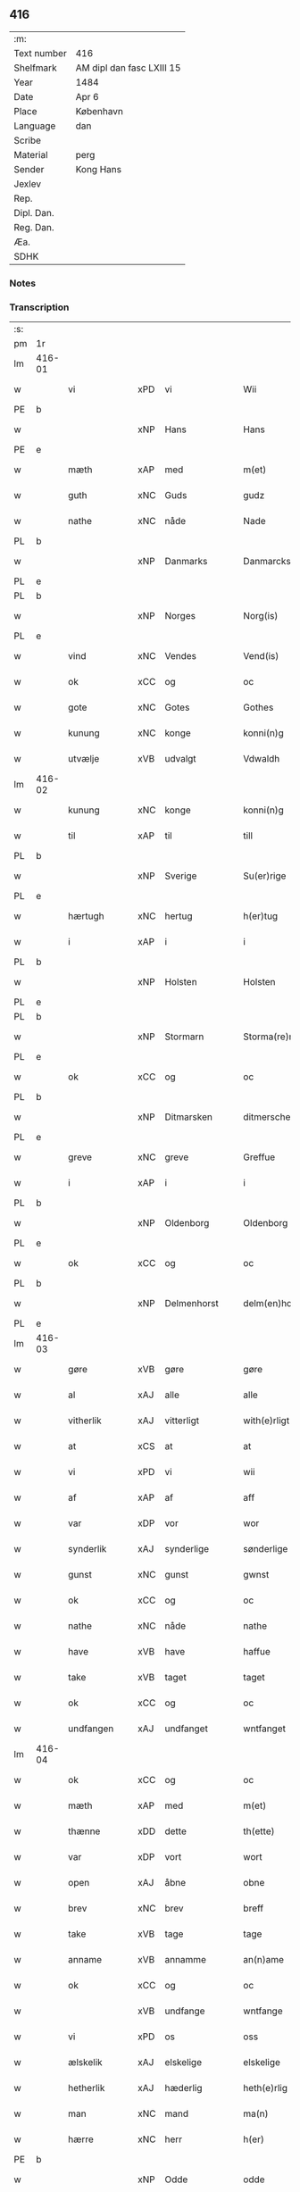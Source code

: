 ** 416
| :m:         |                           |
| Text number | 416                       |
| Shelfmark   | AM dipl dan fasc LXIII 15 |
| Year        | 1484                      |
| Date        | Apr 6                     |
| Place       | København                 |
| Language    | dan                       |
| Scribe      |                           |
| Material    | perg                      |
| Sender      | Kong Hans                 |
| Jexlev      |                           |
| Rep.        |                           |
| Dipl. Dan.  |                           |
| Reg. Dan.   |                           |
| Æa.         |                           |
| SDHK        |                           |

*** Notes


*** Transcription
| :s: |        |               |     |             |   |                  |                  |   |   |   |   |     |   |   |    |        |       |
| pm  | 1r     |               |     |             |   |                  |                  |   |   |   |   |     |   |   |    |        |       |
| lm  | 416-01 |               |     |             |   |                  |                  |   |   |   |   |     |   |   |    |        |       |
| w   |        | vi            | xPD | vi          |   | Wii              | Wii              |   |   |   |   | dan |   |   |    | 416-01 |       |
| PE  | b      |               |     |             |   |                  |                  |   |   |   |   |     |   |   |    |        |       |
| w   |        |               | xNP | Hans        |   | Hans             | Han             |   |   |   |   | dan |   |   |    | 416-01 |       |
| PE  | e      |               |     |             |   |                  |                  |   |   |   |   |     |   |   |    |        |       |
| w   |        | mæth          | xAP | med         |   | m(et)            | mꝫ               |   |   |   |   | dan |   |   |    | 416-01 |       |
| w   |        | guth          | xNC | Guds        |   | gudz             | gudz             |   |   |   |   | dan |   |   |    | 416-01 |       |
| w   |        | nathe         | xNC | nåde        |   | Nade             | Nade             |   |   |   |   | dan |   |   |    | 416-01 |       |
| PL  | b      |               |     |             |   |                  |                  |   |   |   |   |     |   |   |    |        |       |
| w   |        |               | xNP | Danmarks    |   | Danmarcks        | Danmaꝛck        |   |   |   |   | dan |   |   |    | 416-01 |       |
| PL  | e      |               |     |             |   |                  |                  |   |   |   |   |     |   |   |    |        |       |
| PL  | b      |               |     |             |   |                  |                  |   |   |   |   |     |   |   |    |        |       |
| w   |        |               | xNP | Norges      |   | Norg(is)         | Noꝛgꝭ            |   |   |   |   | dan |   |   |    | 416-01 |       |
| PL  | e      |               |     |             |   |                  |                  |   |   |   |   |     |   |   |    |        |       |
| w   |        | vind          | xNC | Vendes      |   | Vend(is)         | Vendꝭ            |   |   |   |   | dan |   |   |    | 416-01 |       |
| w   |        | ok            | xCC | og          |   | oc               | oc               |   |   |   |   | dan |   |   |    | 416-01 |       |
| w   |        | gote          | xNC | Gotes       |   | Gothes           | Gothe           |   |   |   |   | dan |   |   |    | 416-01 |       |
| w   |        | kunung        | xNC | konge       |   | konni(n)g        | konni̅g           |   |   |   |   | dan |   |   |    | 416-01 |       |
| w   |        | utvælje       | xVB | udvalgt     |   | Vdwaldh          | Vdwaldh          |   |   |   |   | dan |   |   |    | 416-01 |       |
| lm  | 416-02 |               |     |             |   |                  |                  |   |   |   |   |     |   |   |    |        |       |
| w   |        | kunung        | xNC | konge       |   | konni(n)g        | konni̅g           |   |   |   |   | dan |   |   |    | 416-02 |       |
| w   |        | til           | xAP | til         |   | till             | tıll             |   |   |   |   | dan |   |   |    | 416-02 |       |
| PL  | b      |               |     |             |   |                  |                  |   |   |   |   |     |   |   |    |        |       |
| w   |        |               | xNP | Sverige     |   | Su(er)rige       | uꝛıge          |   |   |   |   | dan |   |   |    | 416-02 |       |
| PL  | e      |               |     |             |   |                  |                  |   |   |   |   |     |   |   |    |        |       |
| w   |        | hærtugh       | xNC | hertug      |   | h(er)tug         | htug            |   |   |   |   | dan |   |   |    | 416-02 |       |
| w   |        | i             | xAP | i           |   | i                | i                |   |   |   |   | dan |   |   |    | 416-02 |       |
| PL  | b      |               |     |             |   |                  |                  |   |   |   |   |     |   |   |    |        |       |
| w   |        |               | xNP | Holsten     |   | Holsten          | Holſten          |   |   |   |   | dan |   |   |    | 416-02 |       |
| PL  | e      |               |     |             |   |                  |                  |   |   |   |   |     |   |   |    |        |       |
| PL  | b      |               |     |             |   |                  |                  |   |   |   |   |     |   |   |    |        |       |
| w   |        |               | xNP | Stormarn    |   | Storma(re)n      | toꝛman         |   |   |   |   | dan |   |   |    | 416-02 |       |
| PL  | e      |               |     |             |   |                  |                  |   |   |   |   |     |   |   |    |        |       |
| w   |        | ok            | xCC | og          |   | oc               | oc               |   |   |   |   | dan |   |   |    | 416-02 |       |
| PL  | b      |               |     |             |   |                  |                  |   |   |   |   |     |   |   |    |        |       |
| w   |        |               | xNP | Ditmarsken  |   | ditmersche(n)    | dıtmeꝛſche̅       |   |   |   |   | dan |   |   |    | 416-02 |       |
| PL  | e      |               |     |             |   |                  |                  |   |   |   |   |     |   |   |    |        |       |
| w   |        | greve         | xNC | greve       |   | Greffue          | Gꝛeffue          |   |   |   |   | dan |   |   |    | 416-02 |       |
| w   |        | i             | xAP | i           |   | i                | i                |   |   |   |   | dan |   |   |    | 416-02 |       |
| PL  | b      |               |     |             |   |                  |                  |   |   |   |   |     |   |   |    |        |       |
| w   |        |               | xNP | Oldenborg   |   | Oldenborg        | Oldenboꝛg        |   |   |   |   | dan |   |   |    | 416-02 |       |
| PL  | e      |               |     |             |   |                  |                  |   |   |   |   |     |   |   |    |        |       |
| w   |        | ok            | xCC | og          |   | oc               | oc               |   |   |   |   | dan |   |   |    | 416-02 |       |
| PL  | b      |               |     |             |   |                  |                  |   |   |   |   |     |   |   |    |        |       |
| w   |        |               | xNP | Delmenhorst |   | delm(en)horst    | delm̅horſt        |   |   |   |   | dan |   |   |    | 416-02 |       |
| PL  | e      |               |     |             |   |                  |                  |   |   |   |   |     |   |   |    |        |       |
| lm  | 416-03 |               |     |             |   |                  |                  |   |   |   |   |     |   |   |    |        |       |
| w   |        | gøre          | xVB | gøre        |   | gøre             | gøꝛe             |   |   |   |   | dan |   |   |    | 416-03 |       |
| w   |        | al            | xAJ | alle        |   | alle             | alle             |   |   |   |   | dan |   |   |    | 416-03 |       |
| w   |        | vitherlik     | xAJ | vitterligt  |   | with(e)rligt     | wıthꝛlıgt       |   |   |   |   | dan |   |   |    | 416-03 |       |
| w   |        | at            | xCS | at          |   | at               | at               |   |   |   |   | dan |   |   |    | 416-03 |       |
| w   |        | vi            | xPD | vi          |   | wii              | wii              |   |   |   |   | dan |   |   |    | 416-03 |       |
| w   |        | af            | xAP | af          |   | aff              | aff              |   |   |   |   | dan |   |   |    | 416-03 |       |
| w   |        | var           | xDP | vor         |   | wor              | wor              |   |   |   |   | dan |   |   |    | 416-03 |       |
| w   |        | synderlik     | xAJ | synderlige  |   | sønderlige       | ſønderlıge       |   |   |   |   | dan |   |   |    | 416-03 |       |
| w   |        | gunst         | xNC | gunst       |   | gwnst            | gwnſt            |   |   |   |   | dan |   |   |    | 416-03 |       |
| w   |        | ok            | xCC | og          |   | oc               | oc               |   |   |   |   | dan |   |   |    | 416-03 |       |
| w   |        | nathe         | xNC | nåde        |   | nathe            | nathe            |   |   |   |   | dan |   |   |    | 416-03 |       |
| w   |        | have          | xVB | have        |   | haffue           | haffue           |   |   |   |   | dan |   |   |    | 416-03 |       |
| w   |        | take          | xVB | taget       |   | taget            | taget            |   |   |   |   | dan |   |   |    | 416-03 |       |
| w   |        | ok            | xCC | og          |   | oc               | oc               |   |   |   |   | dan |   |   |    | 416-03 |       |
| w   |        | undfangen     | xAJ | undfanget   |   | wntfanget        | wntfanget        |   |   |   |   | dan |   |   |    | 416-03 |       |
| lm  | 416-04 |               |     |             |   |                  |                  |   |   |   |   |     |   |   |    |        |       |
| w   |        | ok            | xCC | og          |   | oc               | oc               |   |   |   |   | dan |   |   |    | 416-04 |       |
| w   |        | mæth          | xAP | med         |   | m(et)            | mꝫ               |   |   |   |   | dan |   |   |    | 416-04 |       |
| w   |        | thænne        | xDD | dette       |   | th(ette)         | thꝫͤ              |   |   |   |   | dan |   |   |    | 416-04 |       |
| w   |        | var           | xDP | vort        |   | wort             | woꝛt             |   |   |   |   | dan |   |   |    | 416-04 |       |
| w   |        | open          | xAJ | åbne        |   | obne             | obne             |   |   |   |   | dan |   |   |    | 416-04 |       |
| w   |        | brev          | xNC | brev        |   | breff            | bꝛeff            |   |   |   |   | dan |   |   |    | 416-04 |       |
| w   |        | take          | xVB | tage        |   | tage             | tage             |   |   |   |   | dan |   |   |    | 416-04 |       |
| w   |        | anname        | xVB | annamme     |   | an(n)ame         | ana̅me            |   |   |   |   | dan |   |   |    | 416-04 |       |
| w   |        | ok            | xCC | og          |   | oc               | oc               |   |   |   |   | dan |   |   |    | 416-04 |       |
| w   |        |               | xVB | undfange    |   | wntfange         | wntfange         |   |   |   |   | dan |   |   |    | 416-04 |       |
| w   |        | vi            | xPD | os          |   | oss              | oſſ              |   |   |   |   | dan |   |   |    | 416-04 |       |
| w   |        | ælskelik      | xAJ | elskelige   |   | elskelige        | elſkelıge        |   |   |   |   | dan |   |   |    | 416-04 |       |
| w   |        | hetherlik     | xAJ | hæderlig    |   | heth(e)rlig      | hethꝛlıg        |   |   |   |   | dan |   |   |    | 416-04 |       |
| w   |        | man           | xNC | mand        |   | ma(n)            | ma̅               |   |   |   |   | dan |   |   |    | 416-04 |       |
| w   |        | hærre         | xNC | herr        |   | h(er)            | h               |   |   |   |   | dan |   |   |    | 416-04 |       |
| PE  | b      |               |     |             |   |                  |                  |   |   |   |   |     |   |   |    |        |       |
| w   |        |               | xNP | Odde        |   | odde             | odde             |   |   |   |   | dan |   |   |    | 416-04 |       |
| lm  | 416-05 |               |     |             |   |                  |                  |   |   |   |   |     |   |   |    |        |       |
| w   |        |               | xNP | Hansen      |   | hanss(øn)        | hanſ            |   |   |   |   | dan |   |   |    | 416-05 |       |
| PE  | e      |               |     |             |   |                  |                  |   |   |   |   |     |   |   |    |        |       |
| w   |        | kantor        | xNC | kantor      |   | cantor           | cantor           |   |   |   |   | dan |   |   |    | 416-05 |       |
| w   |        | i             | xAP | i           |   | i                | i                |   |   |   |   | dan |   |   |    | 416-05 |       |
| PL  | b      |               |     |             |   |                  |                  |   |   |   |   |     |   |   |    |        |       |
| w   |        |               | xNP | Roskilde    |   | Roskilde         | Roſkılde         |   |   |   |   | dan |   |   |    | 416-05 |       |
| PL  | e      |               |     |             |   |                  |                  |   |   |   |   |     |   |   |    |        |       |
| w   |        | han           | xPD | hans        |   | hans             | han             |   |   |   |   | dan |   |   |    | 416-05 |       |
| w   |        | goths         | xNC | gods        |   | gotz             | gotz             |   |   |   |   | dan |   |   |    | 416-05 |       |
| w   |        | røre          | xVB | rørendes    |   | rør(e)nd(is)     | rørndꝭ          |   |   |   |   | dan |   |   |    | 416-05 |       |
| w   |        | ok            | xVB | og          |   | oc               | oc               |   |   |   |   | dan |   |   |    | 416-05 |       |
| w   |        | røre          | xVB | urørendes   |   | wrør(e)nd(is)    | wrørndꝭ         |   |   |   |   | dan |   |   |    | 416-05 |       |
| w   |        | ehva          | xPD | ihvad       |   | ehwat            | ehwat            |   |   |   |   | dan |   |   |    | 416-05 |       |
| w   |        | thæn          | xPD | det         |   | th(et)           | thꝫ              |   |   |   |   | dan |   |   |    | 416-05 |       |
| w   |        | hældst        | xAV | helst       |   | helst            | helſt            |   |   |   |   | dan |   |   |    | 416-05 | helst |
| w   |        | være          | xVB | er          |   | er               | er               |   |   |   |   | dan |   |   |    | 416-05 |       |
| w   |        | æller         | xCC | eller       |   | ell(e)r          | ellꝛ            |   |   |   |   | dan |   |   |    | 416-05 |       |
| w   |        | nævne         | xVB | nævnes      |   | neffnes          | neffne          |   |   |   |   | dan |   |   |    | 416-05 |       |
| w   |        | kunne         | xVB | kan         |   | kan              | ka              |   |   |   |   | dan |   |   |    | 416-05 |       |
| lm  | 416-06 |               |     |             |   |                  |                  |   |   |   |   |     |   |   |    |        |       |
| w   |        | hjon          | xNC | hjon        |   | hion             | hıo             |   |   |   |   | dan |   |   |    | 416-06 |       |
| w   |        | varthneth     | xNC | vorned      |   | wortnede         | woꝛtnede         |   |   |   |   | dan |   |   |    | 416-06 |       |
| w   |        | ok            | xCC | og          |   | oc               | oc               |   |   |   |   | dan |   |   |    | 416-06 |       |
| w   |        | thjanere      | xNC | tjenere     |   | {thiener(e)}     | {thiener}       |   |   |   |   | dan |   |   |    | 416-06 |       |
| w   |        | ok            | xCC | og          |   | Oc               | Oc               |   |   |   |   | dan |   |   |    | 416-06 |       |
| w   |        |               | XX  |             |   | 00{del(er)}      | 00{del̅}          |   |   |   |   | dan |   |   |    | 416-06 |       |
| w   |        | var           | xDP | vore        |   | wore             | woꝛe             |   |   |   |   | dan |   |   |    | 416-06 |       |
| w   |        | ok            | xCC | og          |   | oc               | oc               |   |   |   |   | dan |   |   |    | 416-06 |       |
| w   |        | krone         | xNC | kronens     |   | krone(n)s        | krone̅           |   |   |   |   | dan |   |   |    | 416-06 |       |
| w   |        | kirkje        | xNC | kirker      |   | kirker           | kırker           |   |   |   |   | dan |   |   |    | 416-06 |       |
| w   |        | ok            | xCC | og          |   | oc               | oc               |   |   |   |   | dan |   |   |    | 416-06 |       |
| w   |        | goths         | xNC | gods        |   | gotz             | gotz             |   |   |   |   | dan |   |   |    | 416-06 |       |
| w   |        | sum           | xRP | som         |   | Som              | om              |   |   |   |   | dan |   |   |    | 416-06 |       |
| w   |        | ligje         | xVB | ligger      |   | ligger           | lıgger           |   |   |   |   | dan |   |   |    | 416-06 |       |
| w   |        | til           | xAP | til         |   | 00{till}00       | 00{till}00       |   |   |   |   | dan |   |   |    | 416-06 |       |
| lm  | 416-07 |               |     |             |   |                  |                  |   |   |   |   |     |   |   |    |        |       |
| w   |        | var           | xDP | vor         |   | wor              | wor              |   |   |   |   | dan |   |   |    | 416-07 |       |
| w   |        | kapel         | xNC | kapel       |   | Capelle          | Capelle          |   |   |   |   | dan |   |   |    | 416-07 |       |
| w   |        | uti           | xAP | udi         |   | vdi              | vdi              |   |   |   |   | dan |   |   |    | 416-07 |       |
| PL  | b      |               |     |             |   |                  |                  |   |   |   |   |     |   |   |    |        |       |
| w   |        |               | xNP | Roskilde    |   | roskilde         | roſkilde         |   |   |   |   | dan |   |   |    | 416-07 |       |
| PL  | e      |               |     |             |   |                  |                  |   |   |   |   |     |   |   |    |        |       |
| w   |        | sum           | xRP | som         |   | {som}            | {ſo}            |   |   |   |   | dan |   |   |    | 416-07 |       |
| w   |        |               | XX  |             |   | 00000            | 00000            |   |   |   |   | dan |   |   |    | 416-07 |       |
| w   |        |               | XX  |             |   | 00000            | 00000            |   |   |   |   | dan |   |   |    | 416-07 |       |
| w   |        | af            | xAP | af          |   | aff              | aff              |   |   |   |   | dan |   |   |    | 416-07 |       |
| w   |        | vi            | xPD | os          |   | oss              | oſſ              |   |   |   |   | dan |   |   |    | 416-07 |       |
| w   |        | uti           | xAV | udi         |   | vdi              | vdi              |   |   |   |   | dan |   |   |    | 416-07 |       |
| w   |        | var           | xDP | være        |   | wær(e)           | wær             |   |   |   |   | dan |   |   |    | 416-07 |       |
| w   |        | have          | xNC | har         |   | haffu(er)        | haffu           |   |   |   |   | dan |   |   |    | 416-07 |       |
| w   |        | uti           | xAV | udi         |   | vdi              | vdi              |   |   |   |   | dan |   |   |    | 416-07 |       |
| w   |        | var           | xDP | vor         |   | wor              | wor              |   |   |   |   | dan |   |   |    | 416-07 |       |
| w   |        | kununglik     | xAJ | kongelige   |   | konni(n)xlige    | konnı̅xlige       |   |   |   |   | dan |   |   |    | 416-07 |       |
| w   |        | frith         | xNC | fred        |   | {friid}          | {friid}          |   |   |   |   | dan |   |   |    | 416-07 |       |
| lm  | 416-08 |               |     |             |   |                  |                  |   |   |   |   |     |   |   |    |        |       |
| w   |        | hæghn         | xNC | hegn        |   | {hegn}           | {hegn}           |   |   |   |   | dan |   |   |    | 416-08 |       |
| w   |        | værn          | xNC | værn        |   | wern             | weꝛn             |   |   |   |   | dan |   |   |    | 416-08 |       |
| w   |        | ok            | xCC | og          |   | oc               | oc               |   |   |   |   | dan |   |   |    | 416-08 |       |
| w   |        |               | xNC | beskyttelse |   | besk{yttelse}    | beſk{yttelse}    |   |   |   |   | dan |   |   |    | 416-08 |       |
| w   |        |               | XX  |             |   | 0000000          | 0000000          |   |   |   |   | dan |   |   |    | 416-08 |       |
| w   |        |               | XX  |             |   | 000000           | 000000           |   |   |   |   | dan |   |   |    | 416-08 |       |
| w   |        | at            | xIM | at          |   | at               | at               |   |   |   |   | dan |   |   | =  | 416-08 |       |
| w   |        | forsvare      | xVB | forsvare    |   | forswar(e)       | foꝛſwar         |   |   |   |   | dan |   |   | == | 416-08 |       |
| w   |        | ok            | xCC | og          |   | oc               | oc               |   |   |   |   | dan |   |   |    | 416-08 |       |
| w   |        | fordaghthinge | xVB | fordagtinge |   | fordeytinge      | fordeytinge      |   |   |   |   | dan |   |   |    | 416-08 |       |
| w   |        | til           | xAP | til         |   | til              | til              |   |   |   |   | dan |   |   |    | 416-08 |       |
| w   |        | ræt           | xNC | rette       |   | rette            | rette            |   |   |   |   | dan |   |   |    | 416-08 |       |
| w   |        | thæn          | xPD | den         |   | {Th(e)n}         | {Thn}            |   |   |   |   | dan |   |   |    | 416-08 |       |
| w   |        |               | XX  |             |   | 00000{yw}0       | 00000{yw}0       |   |   |   |   | dan |   |   |    | 416-08 |       |
| lm  | 416-09 |               |     |             |   |                  |                  |   |   |   |   |     |   |   |    |        |       |
| w   |        | vi            | xPD | vi          |   | wii              | wii              |   |   |   |   | dan |   |   |    | 416-09 |       |
| w   |        | al            | xAJ | alle        |   | alle             | alle             |   |   |   |   | dan |   |   |    | 416-09 |       |
| w   |        | ehva          | xPD | ihvo        |   | ehwo             | ehwo             |   |   |   |   | dan |   |   |    | 416-09 |       |
| w   |        | thæn          | xPD | de          |   | the              | the              |   |   |   |   | dan |   |   |    | 416-09 |       |
| w   |        | hældst        | xAV | helst       |   | helst            | helſt            |   |   |   |   | dan |   |   |    | 416-09 |       |
| w   |        | være          | xVB | ere         |   | {ær(e)}          | {ær}            |   |   |   |   | dan |   |   |    | 416-09 |       |
| w   |        | æller         | xCC | eller       |   | {ell(e)r}        | {ellr}          |   |   |   |   | dan |   |   |    | 416-09 |       |
| w   |        |               | XX  |             |   | w0000            | w0000            |   |   |   |   | dan |   |   |    | 416-09 |       |
| w   |        | kunne         | xVB | kunne       |   | kwnne            | kwnne            |   |   |   |   | dan |   |   |    | 416-09 |       |
| w   |        | ok            | xCC | og          |   | oc               | oc               |   |   |   |   | dan |   |   |    | 416-09 |       |
| w   |        | særdeles      | xAV | særdeles    |   | s(er)delis       | delı           |   |   |   |   | dan |   |   |    | 416-09 |       |
| w   |        | var           | xDP | vore        |   | wore             | woꝛe             |   |   |   |   | dan |   |   |    | 416-09 |       |
| w   |        | foghet        | xNC | foged       |   | foghethe         | foghethe         |   |   |   |   | dan |   |   |    | 416-09 |       |
| w   |        | ok            | xCC | og          |   | oc               | oc               |   |   |   |   | dan |   |   |    | 416-09 |       |
| w   |        | æmbætesman    | xNC | embedsmænd  |   | embetzme(n)      | embetzme̅         |   |   |   |   | dan |   |   |    | 416-09 |       |
| lm  | 416-10 |               |     |             |   |                  |                  |   |   |   |   |     |   |   |    |        |       |
| w   |        | forskreven    | xAJ | forskrevne  |   | forsc(re)ffne    | foꝛſcͤffne        |   |   |   |   | dan |   |   |    | 416-10 |       |
| w   |        | hærre         | xNC | herr        |   | h(er)            | h               |   |   |   |   | dan |   |   |    | 416-10 |       |
| PE  | b      |               |     |             |   |                  |                  |   |   |   |   |     |   |   |    |        |       |
| w   |        |               | xNP | Odde        |   | odde             | odde             |   |   |   |   | dan |   |   |    | 416-10 |       |
| w   |        |               | xNP | Hansen      |   | hanss(øn)        | hanſ            |   |   |   |   | dan |   |   |    | 416-10 |       |
| PE  | e      |               |     |             |   |                  |                  |   |   |   |   |     |   |   |    |        |       |
| w   |        | upa           | xAP | opå         |   | vpa              | vpa              |   |   |   |   | dan |   |   |    | 416-10 |       |
| w   |        | persone       | xNC | person      |   | p(er)s{one}      | ꝑſ{one}          |   |   |   |   | dan |   |   |    | 416-10 |       |
| w   |        | goths         | xNC | gods        |   | gotz             | gotz             |   |   |   |   | dan |   |   |    | 416-10 |       |
| w   |        | hjon          | xNC | hjon        |   | hion             | hion             |   |   |   |   | dan |   |   |    | 416-10 |       |
| w   |        | varthneth     | xNC | vorned      |   | wortnede         | woꝛtnede         |   |   |   |   | dan |   |   |    | 416-10 |       |
| w   |        | thjanere      | xNC | tjenere     |   | thienere         | thieneꝛe         |   |   |   |   | dan |   |   |    | 416-10 |       |
| w   |        | æller         | xCC | eller       |   | ell(e)r          | ellꝛ            |   |   |   |   | dan |   |   |    | 416-10 |       |
| w   |        | ok            | xAV | og          |   | oc               | oc               |   |   |   |   | dan |   |   |    | 416-10 |       |
| w   |        | upa           | xAP | opå         |   | vpa              | vpa              |   |   |   |   | dan |   |   |    | 416-10 |       |
| w   |        | forskreven    | xAJ | forskrevne  |   | {for}sc(re)ffne  | {foꝛ}ſcͤffne      |   |   |   |   | dan |   |   |    | 416-10 |       |
| lm  | 416-11 |               |     |             |   |                  |                  |   |   |   |   |     |   |   |    |        |       |
| w   |        | kirkje        | xNC | kirker      |   | kirker           | kırker           |   |   |   |   | dan |   |   |    | 416-11 |       |
| w   |        | ok            | xCC | og          |   | oc               | oc               |   |   |   |   | dan |   |   |    | 416-11 |       |
| w   |        | goths         | xNC | gods        |   | gotz             | gotz             |   |   |   |   | dan |   |   |    | 416-11 |       |
| w   |        | sum           | xRP | som         |   | so(m)            | ſo̅               |   |   |   |   | dan |   |   |    | 416-11 |       |
| w   |        | ligje         | xVB | ligger      |   | ligg(er)         | lıgg            |   |   |   |   | dan |   |   |    | 416-11 |       |
| w   |        | til           | xAP | til         |   | till             | till             |   |   |   |   | dan |   |   |    | 416-11 |       |
| w   |        | fornævnd      | xAJ | fornævnte   |   | for(nefnde)      | foꝛᷠͤ              |   |   |   |   | dan |   |   |    | 416-11 |       |
| w   |        | var           | xDP | vor         |   | wor              | wor              |   |   |   |   | dan |   |   |    | 416-11 |       |
| w   |        | kapel         | xNC | kapel       |   | Capelle          | Capelle          |   |   |   |   | dan |   |   |    | 416-11 |       |
| w   |        | hær+i+mot     | xAV | herimod     |   | h(er) amod       | h amod          |   |   |   |   | dan |   |   |    | 416-11 |       |
| w   |        | æller         | xCC | eller       |   | ell(e)r          | ellꝛ            |   |   |   |   | dan |   |   |    | 416-11 |       |
| w   |        | uti           | xAV | udi         |   | vdi              | vdi              |   |   |   |   | dan |   |   |    | 416-11 |       |
| w   |        | at            | xIM | at          |   | at               | at               |   |   |   |   | dan |   |   | =  | 416-11 |       |
| w   |        | hindre        | xVB | hindre      |   | hindre           | hındꝛe           |   |   |   |   | dan |   |   | == | 416-11 |       |
| w   |        | æller         | xCC | eller       |   | eller            | eller            |   |   |   |   | dan |   |   |    | 416-11 |       |
| lm  | 416-12 |               |     |             |   |                  |                  |   |   |   |   |     |   |   |    |        |       |
| w   |        | hinder        | xNC | hindre      |   | hindre           | hındꝛe           |   |   |   |   | dan |   |   |    | 416-12 |       |
| w   |        | late          | xVB | lade        |   | lade             | lade             |   |   |   |   | dan |   |   |    | 416-12 |       |
| w   |        | møte          | xVB | møde        |   | møde             | møde             |   |   |   |   | dan |   |   |    | 416-12 |       |
| w   |        | umake         | xAJ | umage       |   | vmage            | vmage            |   |   |   |   | dan |   |   |    | 416-12 |       |
| w   |        | plats         | xNC | pladse      |   | platzse          | platzſe          |   |   |   |   | dan |   |   |    | 416-12 |       |
| w   |        | dele          | xVB | dele        |   | dele             | dele             |   |   |   |   | dan |   |   |    | 416-12 |       |
| w   |        | uforrætte     | xVB | uforrette   |   | uforr(e)tte      | uforrtte        |   |   |   |   | dan |   |   |    | 416-12 |       |
| w   |        | æller         | xCC | eller       |   | ell(e)r          | ellꝛ            |   |   |   |   | dan |   |   |    | 416-12 |       |
| w   |        | noker         | xPD | noget       |   | noget            | noget            |   |   |   |   | dan |   |   |    | 416-12 |       |
| w   |        | at            | xIM | at          |   | at               | at               |   |   |   |   | dan |   |   | =  | 416-12 |       |
| w   |        | bevare        | xVB | bevare      |   | bewar(e)         | bewar           |   |   |   |   | dan |   |   | == | 416-12 |       |
| w   |        | sik           | xPD | sig         |   | sigh             | ſıgh             |   |   |   |   | dan |   |   |    | 416-12 |       |
| w   |        | mæth          | xAP | med         |   | m(et)            | mꝫ               |   |   |   |   | dan |   |   |    | 416-12 |       |
| w   |        | forskreven    | xAJ | forskrevne  |   | forsc(re)ffne    | foꝛſcͤffne        |   |   |   |   | dan |   |   |    | 416-12 |       |
| lm  | 416-13 |               |     |             |   |                  |                  |   |   |   |   |     |   |   |    |        |       |
| w   |        | kirkje        | xNC | kirker      |   | kirker           | kırker           |   |   |   |   | dan |   |   |    | 416-13 |       |
| w   |        | goths         | xNC | gods        |   | gotz             | gotz             |   |   |   |   | dan |   |   |    | 416-13 |       |
| w   |        | æller         | xCC | eller       |   | ell(e)r          | ellꝛ            |   |   |   |   | dan |   |   |    | 416-13 |       |
| w   |        | thjanere      | xNC | tjenere     |   | thienere         | thıeneꝛe         |   |   |   |   | dan |   |   |    | 416-13 |       |
| w   |        | sum           | xRP | som         |   | som              | ſo              |   |   |   |   | dan |   |   |    | 416-13 |       |
| w   |        | han           | xPD | ham         |   | ha(n)nu(m)       | ha̅nu̅             |   |   |   |   | dan |   |   |    | 416-13 |       |
| w   |        | tilhøre       | xVB | tilhører    |   | tilhør(e)r       | tılhørr         |   |   |   |   | dan |   |   |    | 416-13 |       |
| w   |        | uti           | xAP | udi         |   | vdi              | vdi              |   |   |   |   | dan |   |   |    | 416-13 |       |
| w   |        | noker         | xPD | nogen       |   | nog(er)          | nog             |   |   |   |   | dan |   |   |    | 416-13 |       |
| w   |        | mate          | xNC | måde        |   | made             | made             |   |   |   |   | dan |   |   |    | 416-13 |       |
| w   |        | under         | xAP | under       |   | wnder            | wnder            |   |   |   |   | dan |   |   |    | 416-13 |       |
| w   |        | var           | xDP | vor         |   | wor              | wor              |   |   |   |   | dan |   |   |    | 416-13 |       |
| w   |        | kununglik     | xAJ | kongelige   |   | konni(n)xlige    | konnı̅xlıge       |   |   |   |   | dan |   |   |    | 416-13 |       |
| lm  | 416-14 |               |     |             |   |                  |                  |   |   |   |   |     |   |   |    |        |       |
| w   |        | hævnd         | xNC | hævn        |   | heffnd           | heffnd           |   |   |   |   | dan |   |   |    | 416-14 |       |
| w   |        | ok            | xCC | og          |   | oc               | oc               |   |   |   |   | dan |   |   |    | 416-14 |       |
| w   |        | aræthe        | xNC | åræde       |   | arrethe          | arꝛethe          |   |   |   |   | dan |   |   |    | 416-14 |       |
| w   |        |               |     |             |   | In               | In               |   |   |   |   | lat |   |   |    | 416-14 |       |
| w   |        |               |     |             |   | cui(us)          | cui             |   |   |   |   | lat |   |   |    | 416-14 |       |
| w   |        |               |     |             |   | n(ost)re         | nr̅e              |   |   |   |   | lat |   |   |    | 416-14 |       |
| w   |        |               |     |             |   | p(ro)tecc(ionis) | ꝓteccꝭ           |   |   |   |   | lat |   |   |    | 416-14 |       |
| w   |        |               |     |             |   | testi(m)oniu(m)  | teſtı̅onıu̅        |   |   |   |   | lat |   |   |    | 416-14 |       |
| w   |        |               |     |             |   | Secret(is)       | ecretꝭ          |   |   |   |   | lat |   |   |    | 416-14 |       |
| w   |        |               |     |             |   | n(ost)r(u)m      | nr̅m              |   |   |   |   | lat |   |   |    | 416-14 |       |
| w   |        |               |     |             |   | p(rese)ntib(us)  | pn̅tıb           |   |   |   |   | lat |   |   |    | 416-14 |       |
| w   |        |               |     |             |   | inferi(us)       | ınfeꝛi          |   |   |   |   | lat |   |   |    | 416-14 |       |
| w   |        |               |     |             |   | est              | eſt              |   |   |   |   | lat |   |   |    | 416-14 |       |
| lm  | 416-15 |               |     |             |   |                  |                  |   |   |   |   |     |   |   |    |        |       |
| w   |        |               |     |             |   | Appens(um)       | Aen            |   |   |   |   | lat |   |   |    | 416-15 |       |
| w   |        |               |     |             |   | Dat(um)          | Datꝭ             |   |   |   |   | lat |   |   |    | 416-15 |       |
| w   |        |               |     |             |   | In               | In               |   |   |   |   | lat |   |   |    | 416-15 |       |
| w   |        |               |     |             |   | castro           | caſtro           |   |   |   |   | lat |   |   |    | 416-15 |       |
| w   |        |               |     |             |   | n(ost)ro         | nr̅o              |   |   |   |   | lat |   |   |    | 416-15 |       |
| PL  | b      |               |     |             |   |                  |                  |   |   |   |   |     |   |   |    |        |       |
| w   |        |               |     |             |   | haffnen(sis)     | haffne̅          |   |   |   |   | lat |   |   |    | 416-15 |       |
| PL  | e      |               |     |             |   |                  |                  |   |   |   |   |     |   |   |    |        |       |
| w   |        |               |     |             |   | die              | die              |   |   |   |   | lat |   |   |    | 416-15 |       |
| w   |        |               |     |             |   | b(ea)ti          | btı̅              |   |   |   |   | lat |   |   |    | 416-15 |       |
| w   |        |               |     |             |   | Sixti            | ıxti            |   |   |   |   | lat |   |   |    | 416-15 |       |
| w   |        |               |     |             |   | p(a)pe           | ̲ᷓe               |   |   |   |   | lat |   |   |    | 416-15 |       |
| w   |        |               |     |             |   | (et)             | ⁊                |   |   |   |   | lat |   |   |    | 416-15 |       |
| w   |        |               |     |             |   | m(arty)r(is)     | mᷓrꝭ              |   |   |   |   | lat |   |   |    | 416-15 |       |
| w   |        |               |     |             |   | Anno             | Anno             |   |   |   |   | lat |   |   | =  | 416-15 |       |
| w   |        |               |     |             |   | domini           | domini           |   |   |   |   | lat |   |   | == | 416-15 |       |
| lm  | 416-16 |               |     |             |   |                  |                  |   |   |   |   |     |   |   |    |        |       |
| w   |        |               |     |             |   | millesimo        | ılleſımo        |   |   |   |   | lat |   |   | =  | 416-16 |       |
| w   |        |               |     |             |   | quadringentesimo | quadꝛıngenteſımo |   |   |   |   | lat |   |   |    | 416-16 |       |
| w   |        |               |     |             |   | Octuagesimo      | Octuageſımo      |   |   |   |   | lat |   |   |    | 416-16 |       |
| w   |        |               |     |             |   | quarto           | quaꝛto           |   |   |   |   | lat |   |   | == | 416-16 |       |
| :e: |        |               |     |             |   |                  |                  |   |   |   |   |     |   |   |    |        |       |


